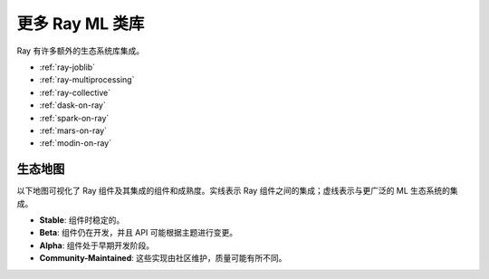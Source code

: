 更多 Ray ML 类库
=====================

.. TODO: we added the three Ray Core examples below, since they don't really belong there.
    Going forward, make sure that all "Ray Lightning" and XGBoost topics are in one document or group,
    and not next to each other.

Ray 有许多额外的生态系统库集成。

- :ref:`ray-joblib`
- :ref:`ray-multiprocessing`
- :ref:`ray-collective`
- :ref:`dask-on-ray`
- :ref:`spark-on-ray`
- :ref:`mars-on-ray`
- :ref:`modin-on-ray`

.. _air-ecosystem-map:

生态地图
-------------

以下地图可视化了 Ray 组件及其集成的组件和成熟度。实线表示 Ray 组件之间的集成；虚线表示与更广泛的 ML 生态系统的集成。

* **Stable**: 组件时稳定的。
* **Beta**: 组件仍在开发，并且 API 可能根据主题进行变更。
* **Alpha**: 组件处于早期开发阶段。
* **Community-Maintained**: 这些实现由社区维护，质量可能有所不同。

.. image:: /images/air-ecosystem.svg

